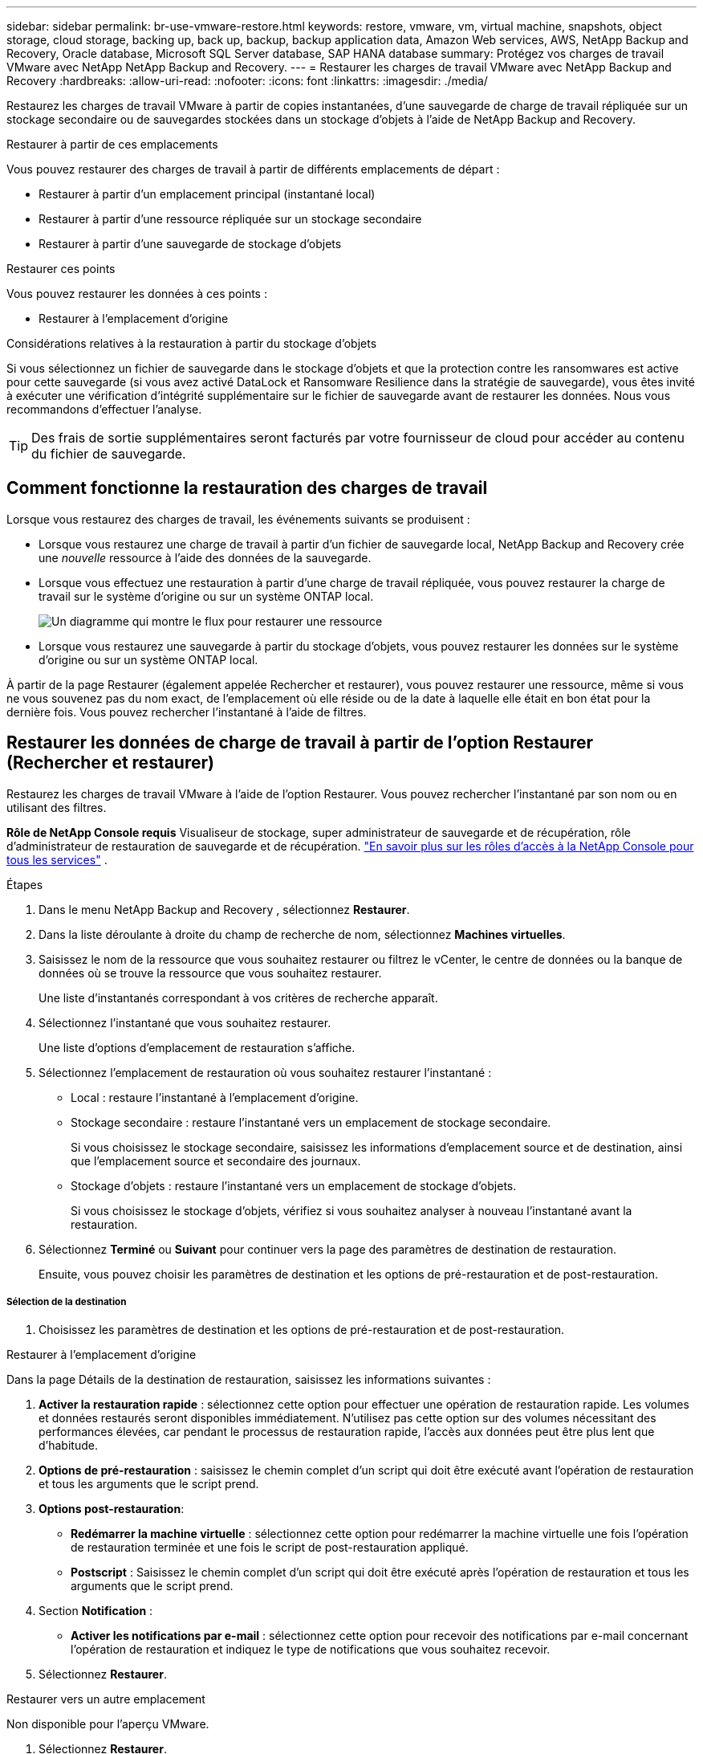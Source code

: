 ---
sidebar: sidebar 
permalink: br-use-vmware-restore.html 
keywords: restore, vmware, vm, virtual machine, snapshots, object storage, cloud storage, backing up, back up, backup, backup application data, Amazon Web services, AWS, NetApp Backup and Recovery, Oracle database, Microsoft SQL Server database, SAP HANA database 
summary: Protégez vos charges de travail VMware avec NetApp NetApp Backup and Recovery. 
---
= Restaurer les charges de travail VMware avec NetApp Backup and Recovery
:hardbreaks:
:allow-uri-read: 
:nofooter: 
:icons: font
:linkattrs: 
:imagesdir: ./media/


[role="lead"]
Restaurez les charges de travail VMware à partir de copies instantanées, d'une sauvegarde de charge de travail répliquée sur un stockage secondaire ou de sauvegardes stockées dans un stockage d'objets à l'aide de NetApp Backup and Recovery.

.Restaurer à partir de ces emplacements
Vous pouvez restaurer des charges de travail à partir de différents emplacements de départ :

* Restaurer à partir d'un emplacement principal (instantané local)
* Restaurer à partir d'une ressource répliquée sur un stockage secondaire
* Restaurer à partir d'une sauvegarde de stockage d'objets


.Restaurer ces points
Vous pouvez restaurer les données à ces points :

* Restaurer à l'emplacement d'origine


.Considérations relatives à la restauration à partir du stockage d'objets
Si vous sélectionnez un fichier de sauvegarde dans le stockage d'objets et que la protection contre les ransomwares est active pour cette sauvegarde (si vous avez activé DataLock et Ransomware Resilience dans la stratégie de sauvegarde), vous êtes invité à exécuter une vérification d'intégrité supplémentaire sur le fichier de sauvegarde avant de restaurer les données.  Nous vous recommandons d'effectuer l'analyse.


TIP: Des frais de sortie supplémentaires seront facturés par votre fournisseur de cloud pour accéder au contenu du fichier de sauvegarde.



== Comment fonctionne la restauration des charges de travail

Lorsque vous restaurez des charges de travail, les événements suivants se produisent :

* Lorsque vous restaurez une charge de travail à partir d'un fichier de sauvegarde local, NetApp Backup and Recovery crée une _nouvelle_ ressource à l'aide des données de la sauvegarde.
* Lorsque vous effectuez une restauration à partir d’une charge de travail répliquée, vous pouvez restaurer la charge de travail sur le système d’origine ou sur un système ONTAP local.
+
image:diagram_browse_restore_volume-unified.png["Un diagramme qui montre le flux pour restaurer une ressource"]

* Lorsque vous restaurez une sauvegarde à partir du stockage d’objets, vous pouvez restaurer les données sur le système d’origine ou sur un système ONTAP local.


À partir de la page Restaurer (également appelée Rechercher et restaurer), vous pouvez restaurer une ressource, même si vous ne vous souvenez pas du nom exact, de l'emplacement où elle réside ou de la date à laquelle elle était en bon état pour la dernière fois. Vous pouvez rechercher l'instantané à l'aide de filtres.



== Restaurer les données de charge de travail à partir de l'option Restaurer (Rechercher et restaurer)

Restaurez les charges de travail VMware à l’aide de l’option Restaurer. Vous pouvez rechercher l'instantané par son nom ou en utilisant des filtres.

*Rôle de NetApp Console requis* Visualiseur de stockage, super administrateur de sauvegarde et de récupération, rôle d'administrateur de restauration de sauvegarde et de récupération. https://docs.netapp.com/us-en/console-setup-admin/reference-iam-predefined-roles.html["En savoir plus sur les rôles d'accès à la NetApp Console pour tous les services"^] .

.Étapes
. Dans le menu NetApp Backup and Recovery , sélectionnez *Restaurer*.
. Dans la liste déroulante à droite du champ de recherche de nom, sélectionnez *Machines virtuelles*.
. Saisissez le nom de la ressource que vous souhaitez restaurer ou filtrez le vCenter, le centre de données ou la banque de données où se trouve la ressource que vous souhaitez restaurer.
+
Une liste d'instantanés correspondant à vos critères de recherche apparaît.

. Sélectionnez l’instantané que vous souhaitez restaurer.
+
Une liste d’options d’emplacement de restauration s’affiche.

. Sélectionnez l’emplacement de restauration où vous souhaitez restaurer l’instantané :
+
** Local : restaure l’instantané à l’emplacement d’origine.
** Stockage secondaire : restaure l’instantané vers un emplacement de stockage secondaire.
+
Si vous choisissez le stockage secondaire, saisissez les informations d'emplacement source et de destination, ainsi que l'emplacement source et secondaire des journaux.

** Stockage d’objets : restaure l’instantané vers un emplacement de stockage d’objets.
+
Si vous choisissez le stockage d’objets, vérifiez si vous souhaitez analyser à nouveau l’instantané avant la restauration.



. Sélectionnez *Terminé* ou *Suivant* pour continuer vers la page des paramètres de destination de restauration.
+
Ensuite, vous pouvez choisir les paramètres de destination et les options de pré-restauration et de post-restauration.



[discrete]
===== Sélection de la destination

. Choisissez les paramètres de destination et les options de pré-restauration et de post-restauration.


[role="tabbed-block"]
====
.Restaurer à l'emplacement d'origine
--
Dans la page Détails de la destination de restauration, saisissez les informations suivantes :

. *Activer la restauration rapide* : sélectionnez cette option pour effectuer une opération de restauration rapide. Les volumes et données restaurés seront disponibles immédiatement. N'utilisez pas cette option sur des volumes nécessitant des performances élevées, car pendant le processus de restauration rapide, l'accès aux données peut être plus lent que d'habitude.
. *Options de pré-restauration* : saisissez le chemin complet d'un script qui doit être exécuté avant l'opération de restauration et tous les arguments que le script prend.
. *Options post-restauration*:
+
** *Redémarrer la machine virtuelle* : sélectionnez cette option pour redémarrer la machine virtuelle une fois l'opération de restauration terminée et une fois le script de post-restauration appliqué.
** *Postscript* : Saisissez le chemin complet d'un script qui doit être exécuté après l'opération de restauration et tous les arguments que le script prend.


. Section *Notification* :
+
** *Activer les notifications par e-mail* : sélectionnez cette option pour recevoir des notifications par e-mail concernant l'opération de restauration et indiquez le type de notifications que vous souhaitez recevoir.


. Sélectionnez *Restaurer*.


--
.Restaurer vers un autre emplacement
--
Non disponible pour l'aperçu VMware.

. Sélectionnez *Restaurer*.


--
====
ifdef::aws[]

endif::aws[]

ifdef::azure[]

endif::azure[]

ifdef::gcp[]

endif::gcp[]

ifdef::aws[]

endif::aws[]

ifdef::azure[]

endif::azure[]

ifdef::gcp[]

endif::gcp[]

